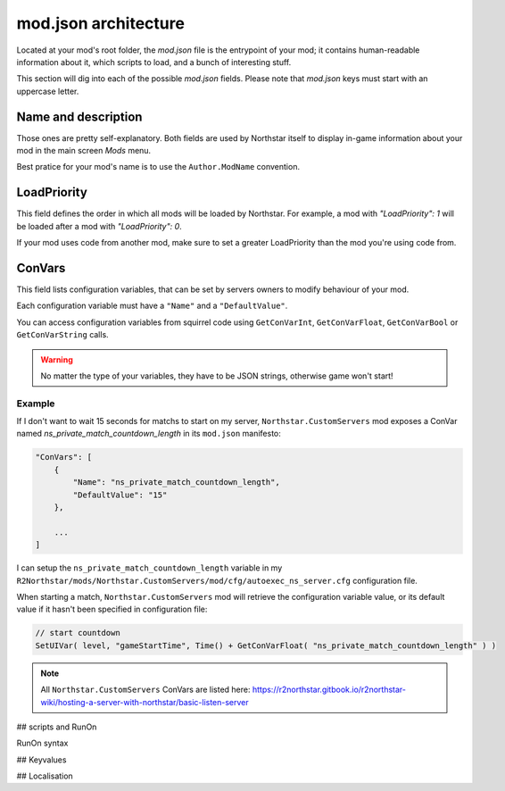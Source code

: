 mod.json architecture
================================

Located at your mod's root folder, the `mod.json` file is the entrypoint of your mod; 
it contains human-readable information about it, which scripts to load, and a bunch
of interesting stuff.

This section will dig into each of the possible `mod.json` fields. Please note that 
`mod.json` keys must start with an uppercase letter.

Name and description
------------------------

Those ones are pretty self-explanatory. Both fields are used by Northstar itself 
to display in-game information about your mod in the main screen `Mods` menu.

Best pratice for your mod's name is to use the ``Author.ModName`` convention.

LoadPriority
------------------------

This field defines the order in which all mods will be loaded by Northstar. For example,
a mod with `"LoadPriority": 1` will be loaded after a mod with `"LoadPriority": 0`.

If your mod uses code from another mod, make sure to set a greater LoadPriority than the 
mod you're using code from.

ConVars
------------------------

This field lists configuration variables, that can be set by servers owners to modify 
behaviour of your mod.

Each configuration variable must have a ``"Name"`` and a ``"DefaultValue"``.

You can access configuration variables from squirrel code using ``GetConVarInt``, 
``GetConVarFloat``, ``GetConVarBool`` or ``GetConVarString`` calls.

.. warning::

   No matter the type of your variables, they have to be JSON strings, otherwise game won't start!

Example
^^^^^^^^^^^^^^^^^^^^^^^^ 

If I don't want to wait 15 seconds for matchs to start on my server, ``Northstar.CustomServers`` 
mod exposes a ConVar named `ns_private_match_countdown_length` in its ``mod.json`` manifesto:

.. code-block:: json

    "ConVars": [
        {
            "Name": "ns_private_match_countdown_length",
            "DefaultValue": "15"
        },

        ...
    ]

I can setup the ``ns_private_match_countdown_length`` variable in my 
``R2Northstar/mods/Northstar.CustomServers/mod/cfg/autoexec_ns_server.cfg`` configuration file.

When starting a match, ``Northstar.CustomServers`` mod will retrieve the configuration variable
value, or its default value if it hasn't been specified in configuration file:

.. code-block:: javascript

    // start countdown
    SetUIVar( level, "gameStartTime", Time() + GetConVarFloat( "ns_private_match_countdown_length" ) ) 

.. note::

   All ``Northstar.CustomServers`` ConVars are listed here: https://r2northstar.gitbook.io/r2northstar-wiki/hosting-a-server-with-northstar/basic-listen-server

## scripts and RunOn

RunOn syntax

## Keyvalues

## Localisation